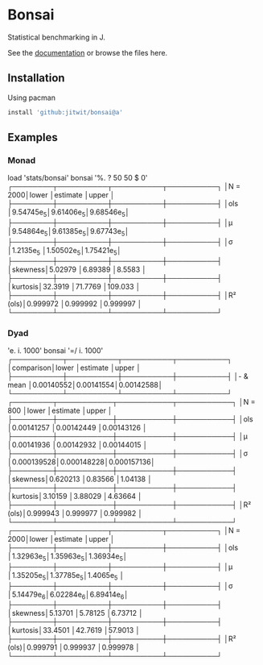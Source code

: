 * Bonsai

Statistical benchmarking in J.

See the [[http://j-raphael.net/posts/bonsai.html][documentation]] or browse the files here.

** Installation

Using pacman

#+begin_src j :session :exports both
install 'github:jitwit/bonsai@a'
#+end_src

** Examples

*** Monad

#+begin_example J
   load 'stats/bonsai'
   bonsai '%. ? 50 50 $ 0'
┌────────┬──────────┬──────────┬──────────┐
│N = 2000│lower     │estimate  │upper     │
├────────┼──────────┼──────────┼──────────┤
│ols     │9.54745e_5│9.61406e_5│9.68546e_5│
├────────┼──────────┼──────────┼──────────┤
│μ       │9.54864e_5│9.61385e_5│9.67743e_5│
├────────┼──────────┼──────────┼──────────┤
│σ       │1.2135e_5 │1.50502e_5│1.75421e_5│
├────────┼──────────┼──────────┼──────────┤
│skewness│5.02979   │6.89389   │8.5583    │
├────────┼──────────┼──────────┼──────────┤
│kurtosis│32.3919   │71.7769   │109.033   │
├────────┼──────────┼──────────┼──────────┤
│R² (ols)│0.999972  │0.999992  │0.999997  │
└────────┴──────────┴──────────┴──────────┘
#+end_example

*** Dyad

#+begin_example j
   'e. i. 1000' bonsai '=/ i. 1000'
┌──────────┬──────────┬──────────┬──────────┐
│comparison│lower     │estimate  │upper     │
├──────────┼──────────┼──────────┼──────────┤
│- & mean  │0.00140552│0.00141554│0.00142588│
└──────────┴──────────┴──────────┴──────────┘
┌────────┬───────────┬───────────┬───────────┐
│N = 800 │lower      │estimate   │upper      │
├────────┼───────────┼───────────┼───────────┤
│ols     │0.00141257 │0.00142449 │0.00143126 │
├────────┼───────────┼───────────┼───────────┤
│μ       │0.00141936 │0.00142932 │0.00144015 │
├────────┼───────────┼───────────┼───────────┤
│σ       │0.000139528│0.000148228│0.000157136│
├────────┼───────────┼───────────┼───────────┤
│skewness│0.620213   │0.83566    │1.04138    │
├────────┼───────────┼───────────┼───────────┤
│kurtosis│3.10159    │3.88029    │4.63664    │
├────────┼───────────┼───────────┼───────────┤
│R² (ols)│0.999943   │0.999977   │0.999982   │
└────────┴───────────┴───────────┴───────────┘
┌────────┬──────────┬──────────┬──────────┐
│N = 2000│lower     │estimate  │upper     │
├────────┼──────────┼──────────┼──────────┤
│ols     │1.32963e_5│1.35963e_5│1.36934e_5│
├────────┼──────────┼──────────┼──────────┤
│μ       │1.35205e_5│1.37785e_5│1.4065e_5 │
├────────┼──────────┼──────────┼──────────┤
│σ       │5.14479e_6│6.02284e_6│6.89414e_6│
├────────┼──────────┼──────────┼──────────┤
│skewness│5.13701   │5.78125   │6.73712   │
├────────┼──────────┼──────────┼──────────┤
│kurtosis│33.4501   │42.7619   │57.9013   │
├────────┼──────────┼──────────┼──────────┤
│R² (ols)│0.999791  │0.999937  │0.999978  │
└────────┴──────────┴──────────┴──────────┘
#+end_example
